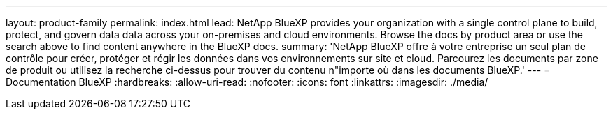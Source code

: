 ---
layout: product-family 
permalink: index.html 
lead: NetApp BlueXP provides your organization with a single control plane to build, protect, and govern data data across your on-premises and cloud environments. Browse the docs by product area or use the search above to find content anywhere in the BlueXP docs. 
summary: 'NetApp BlueXP offre à votre entreprise un seul plan de contrôle pour créer, protéger et régir les données dans vos environnements sur site et cloud. Parcourez les documents par zone de produit ou utilisez la recherche ci-dessus pour trouver du contenu n"importe où dans les documents BlueXP.' 
---
= Documentation BlueXP
:hardbreaks:
:allow-uri-read: 
:nofooter: 
:icons: font
:linkattrs: 
:imagesdir: ./media/


